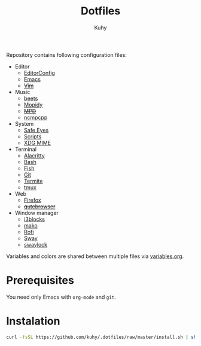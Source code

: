#+TITLE: Dotfiles
#+AUTHOR: Kuhy

Repository contains following configuration files:
- Editor
  - [[file:editor/editorconfig.org][EditorConfig]]
  - [[file:editor/emacs.org][Emacs]]
  - +[[file:editor/vim.org][Vim]]+
- Music
  - [[file:music/beets.org][beets]]
  - [[file:music/mopidy.org][Mopidy]]
  - +[[file:music/mpd.org][MPD]]+
  - [[file:music/ncmpcpp.org][ncmpcpp]]
- System
  - [[file:system/safeeyes.org][Safe Eyes]]
  - [[file:system/scripts.org][Scripts]]
  - [[file:system/xdg-mime.org][XDG MIME]]
- Terminal
  - [[file:term/alacritty.org][Alacritty]]
  - [[file:term/bash.org][Bash]]
  - [[file:term/fish.org][Fish]]
  - [[file:term/git.org][Git]]
  - [[file:term/termite.org][Termite]]
  - [[file:term/tmux.org][tmux]]
- Web
  - [[file:web/firefox.org][Firefox]]
  - +[[file:web/qutebrowser.org][qutebrowser]]+
- Window manager
  - [[file:wm/i3blocks.org][i3blocks]]
  - [[file:wm/mako.org][mako]]
  - [[file:wm/rofi.org][Rofi]]
  - [[file:wm/sway.org][Sway]]
  - [[file:wm/swaylock.org][swaylock]]

Variables and colors are shared between multiple files via [[file:variables.org][variables.org]].

* Prerequisites
You need only Emacs with =org-mode= and =git=.

* Instalation
#+BEGIN_SRC sh
curl -fsSL https://github.com/kuhy/.dotfiles/raw/master/install.sh | sh
#+END_SRC
